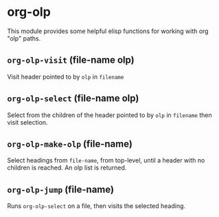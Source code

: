 * org-olp

This module provides some helpful elisp functions for working with org "olp" paths.

** =org-olp-visit= (file-name olp)
Visit header pointed to by =olp= in =filename=

** =org-olp-select= (file-name olp)
Select from the children of the header pointed to by =olp= in =filename= then visit
selection.

** =org-olp-make-olp= (file-name)
Select headings from =file-name=, from top-level, until a header with no children is
reached. An olp list is returned.

** =org-olp-jump= (file-name)
Runs =org-olp-select= on a file, then visits the selected heading.
